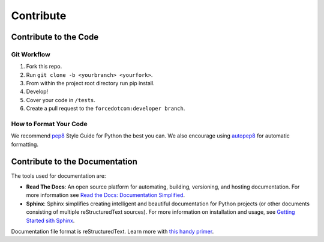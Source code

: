 Contribute
==========

Contribute to the Code
----------------------

Git Workflow
^^^^^^^^^^^^

1. Fork this repo.
2. Run ``git clone -b <yourbranch> <yourfork>``.
3. From within the project root directory run pip install.
4. Develop!
5. Cover your code in ``/tests``.
6. Create a pull request to the ``forcedotcom:developer branch``.

How to Format Your Code
^^^^^^^^^^^^^^^^^^^^^^^
We recommend `pep8 <https://www.python.org/dev/peps/pep-0008/>`_ Style Guide for Python the best you can. 
We also encourage using `autopep8 <https://pypi.python.org/pypi/autopep8>`_ for automatic formatting.

Contribute to the Documentation
-------------------------------

The tools used for documentation are:

- **Read The Docs**:  An open source platform for automating, building, versioning, and hosting documentation. For more information see `Read the Docs: Documentation Simplified <https://docs.readthedocs.io/en/stable/>`_.
- **Sphinx**: Sphinx simplifies creating intelligent and beautiful documentation for Python projects (or other documents consisting of multiple reStructuredText sources). For more information on installation and usage, see `Getting Started sith Sphinx <https://docs.readthedocs.io/en/latest/intro/getting-started-with-sphinx.html>`_.

Documentation file format is reStructuredText. Learn more with `this handy primer <http://www.sphinx-doc.org/en/master/usage/restructuredtext/basics.html>`_.

